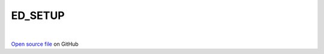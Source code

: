 ED_SETUP
=====================================
 
.. raw:: html
   :file:  ../graphs/ed_setup.html
 
|
 
`Open source file <https://github.com/aamaricci/EDIpack2.0/tree/master/src/ED_SETUP.f90>`_ on GitHub
 
